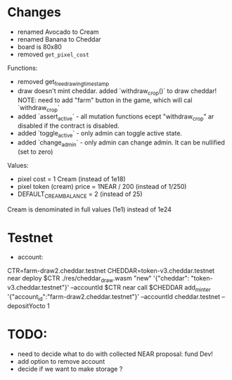 * Changes

- renamed Avocado to Cream
- renamed Banana to Cheddar
- board is 80x80
- removed =get_pixel_cost=

Functions:
- removed get_free_drawing_timestamp
- draw doesn't mint cheddar. added `withdraw_crop()` to draw cheddar!
  NOTE:  need to add "farm" button in the game, which will cal `withdraw_crop`
- added `assert_active` - all mutation functions ecept "withdraw_crop" ar disabled if the contract is disabled.
- added `toggle_active` - only admin can toggle active state.
- added `change_admin` - only admin can change admin. It can be nullified (set to zero)

Values:
- pixel cost = 1 Cream  (instead of 1e18)
- pixel token (cream) price = 1NEAR / 200 (instead of 1/250)
- DEFAULT_CREAM_BALANCE = 2 (instead of 25)

Cream is denominated in full  values (1e1) instead of 1e24

* Testnet

+ account:
CTR=farm-draw2.cheddar.testnet
CHEDDAR=token-v3.cheddar.testnet
near deploy $CTR ./res/cheddar_draw.wasm "new" '{"cheddar": "token-v3.cheddar.testnet"}' --accountId $CTR
near call $CHEDDAR add_minter '{"account_id":"farm-draw2.cheddar.testnet"}' --accountId cheddar.testnet --depositYocto 1

* TODO:

+ need to decide what to do with collected NEAR
  proposal: fund Dev!
+ add option to remove account
+ decide if we want to make storage ?
